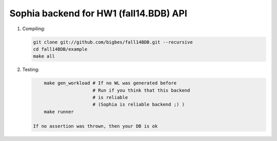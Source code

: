-------------------------------------------------------------------------------
                      Sophia backend for HW1 (fall14.BDB) API
-------------------------------------------------------------------------------

1. Compiling:

   .. code-block:: bash

        git clone git://github.com/bigbes/fall14BDB.git --recursive
        cd fall14BDB/example
        make all

2. Testing:

   .. code-block:: bash

        make gen_workload # If no WL was generated before
                          # Run if you think that this backend
                          # is reliable
                          # (Sophia is reliable backend ;) )
        make runner

    If no assertion was thrown, then your DB is ok
